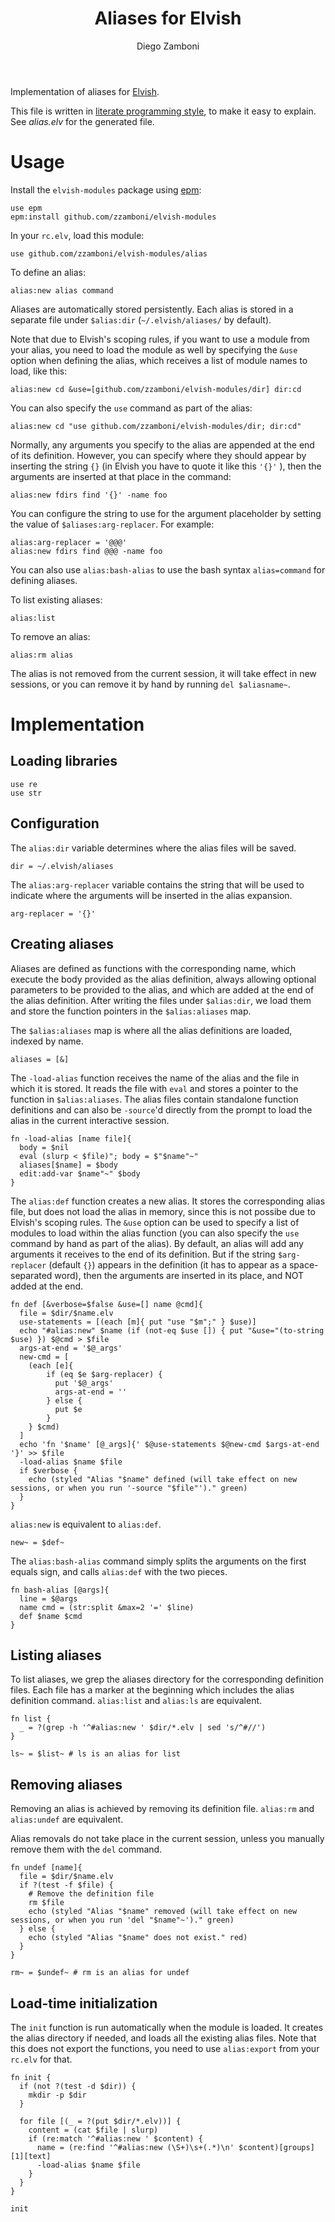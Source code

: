 #+title: Aliases for Elvish
#+author: Diego Zamboni
#+email: diego@zzamboni.org

#+name: module-summary
Implementation of aliases for [[http://elvish.io][Elvish]].

This file is written in [[https://leanpub.com/lit-config][literate programming style]], to make it easy to explain. See [[alias.elv][alias.elv]] for the generated file.

* Table of Contents :TOC:noexport:
- [[#usage][Usage]]
- [[#implementation][Implementation]]
  - [[#loading-libraries][Loading libraries]]
  - [[#configuration][Configuration]]
  - [[#creating-aliases][Creating aliases]]
  - [[#listing-aliases][Listing aliases]]
  - [[#removing-aliases][Removing aliases]]
  - [[#load-time-initialization][Load-time initialization]]

* Usage

Install the =elvish-modules= package using [[https://elvish.io/ref/epm.html][epm]]:

#+begin_src elvish
use epm
epm:install github.com/zzamboni/elvish-modules
#+end_src

In your =rc.elv=, load this module:

#+begin_src elvish
use github.com/zzamboni/elvish-modules/alias
#+end_src

To define an alias:

#+begin_src elvish
alias:new alias command
#+end_src

Aliases are automatically stored persistently. Each alias is stored in a separate file under =$alias:dir= (=~/.elvish/aliases/= by default).

Note that due to Elvish's scoping rules, if you want to use a module from your alias, you need to load the module as well by specifying the =&use= option when defining the alias, which receives a list of module names to load, like this:

#+begin_src elvish
alias:new cd &use=[github.com/zzamboni/elvish-modules/dir] dir:cd
#+end_src

You can also specify the =use= command as part of the alias:

#+begin_src elvish
alias:new cd "use github.com/zzamboni/elvish-modules/dir; dir:cd"
#+end_src

Normally, any arguments you specify to the alias are appended at the end of its definition. However, you can specify where they should appear by inserting the string ={}= (in Elvish you have to quote it like this ='{}'= ), then the arguments are inserted at that place in the command:

#+begin_src elvish
alias:new fdirs find '{}' -name foo
#+end_src

You can configure the string to use for the argument placeholder by setting the value of =$aliases:arg-replacer=. For example:

#+begin_src elvish
alias:arg-replacer = '@@@'
alias:new fdirs find @@@ -name foo
#+end_src

You can also use =alias:bash-alias= to use the bash syntax =alias=command= for defining aliases.

To list existing aliases:

#+begin_src elvish
alias:list
#+end_src

To remove an alias:

#+begin_src elvish
alias:rm alias
#+end_src

The alias is not removed from the current session, it will take effect in new sessions, or you can remove it by hand by running =del $aliasname~=.

* Implementation
:PROPERTIES:
:header-args:elvish: :tangle (concat (file-name-sans-extension (buffer-file-name)) ".elv")
:header-args: :mkdirp yes :comments no
:END:

#+begin_src elvish :exports none
# DO NOT EDIT THIS FILE DIRECTLY
# This is a file generated from a literate programing source file located at
# https://github.com/zzamboni/elvish-modules/blob/master/alias.org.
# You should make any changes there and regenerate it from Emacs org-mode using C-c C-v t
#+end_src

** Loading libraries

#+begin_src elvish
use re
use str
#+end_src

** Configuration

The =alias:dir= variable determines where the alias files will be saved.

#+begin_src elvish
dir = ~/.elvish/aliases
#+end_src

The =alias:arg-replacer= variable contains the string that will be used to indicate where the arguments will be inserted in the alias expansion.

#+begin_src elvish
arg-replacer = '{}'
#+end_src

** Creating aliases

Aliases are defined as functions with the corresponding name, which execute the body provided as the alias definition, always allowing optional parameters to be provided to the alias, and which are added at the end of the alias definition. After writing the files under =$alias:dir=, we load them and store the function pointers in the =$alias:aliases= map.

The =$alias:aliases= map is where all the alias definitions are loaded, indexed by name.

#+begin_src elvish
aliases = [&]
#+end_src

The =-load-alias= function receives the name of the alias and the file in which it is stored. It reads the file with =eval= and stores a pointer to the function in =$alias:aliases=. The alias files contain standalone function definitions and can also be =-source='d directly from the prompt to load the alias in the current interactive session.

#+begin_src elvish
fn -load-alias [name file]{
  body = $nil
  eval (slurp < $file)"; body = $"$name"~"
  aliases[$name] = $body
  edit:add-var $name"~" $body
}
#+end_src

The =alias:def= function creates a new alias. It stores the corresponding alias file, but does not load the alias in memory, since this is not possibe due to Elvish's scoping rules. The =&use= option can be used to specify a list of modules to load within the alias function (you can also specify the =use= command by hand as part of the alias). By default, an alias will add any arguments it receives to the end of its definition. But if the string =$arg-replacer= (default ={}=) appears in the definition (it has to appear as a space-separated word), then the arguments are inserted in its place, and NOT added at the end.

#+begin_src elvish
fn def [&verbose=$false &use=[] name @cmd]{
  file = $dir/$name.elv
  use-statements = [(each [m]{ put "use "$m";" } $use)]
  echo "#alias:new" $name (if (not-eq $use []) { put "&use="(to-string $use) }) $@cmd > $file
  args-at-end = '$@_args'
  new-cmd = [
    (each [e]{
        if (eq $e $arg-replacer) {
          put '$@_args'
          args-at-end = ''
        } else {
          put $e
        }
    } $cmd)
  ]
  echo 'fn '$name' [@_args]{' $@use-statements $@new-cmd $args-at-end '}' >> $file
  -load-alias $name $file
  if $verbose {
    echo (styled "Alias "$name" defined (will take effect on new sessions, or when you run '-source "$file"')." green)
  }
}
#+end_src

=alias:new= is equivalent to =alias:def=.

#+begin_src elvish
new~ = $def~
#+end_src

The =alias:bash-alias= command simply splits the arguments on the first equals sign, and calls =alias:def= with the two pieces.

#+begin_src elvish
fn bash-alias [@args]{
  line = $@args
  name cmd = (str:split &max=2 '=' $line)
  def $name $cmd
}
#+end_src

** Listing aliases

To list aliases, we grep the aliases directory for the corresponding definition files. Each file has a marker at the beginning which includes the alias definition command. =alias:list= and =alias:ls= are equivalent.

#+begin_src elvish
fn list {
  _ = ?(grep -h '^#alias:new ' $dir/*.elv | sed 's/^#//')
}

ls~ = $list~ # ls is an alias for list
#+end_src

** Removing aliases

Removing an alias is achieved by removing its definition file. =alias:rm= and =alias:undef= are equivalent.

Alias removals do not take place in the current session, unless you manually remove them with the =del= command.

#+begin_src elvish
fn undef [name]{
  file = $dir/$name.elv
  if ?(test -f $file) {
    # Remove the definition file
    rm $file
    echo (styled "Alias "$name" removed (will take effect on new sessions, or when you run 'del "$name"~')." green)
  } else {
    echo (styled "Alias "$name" does not exist." red)
  }
}

rm~ = $undef~ # rm is an alias for undef
#+end_src

** Load-time initialization

The =init= function is run automatically when the module is loaded. It creates the alias directory if needed, and loads all the existing alias files. Note that this does not export the functions, you need to use =alias:export= from your =rc.elv= for that.

#+begin_src elvish
fn init {
  if (not ?(test -d $dir)) {
    mkdir -p $dir
  }

  for file [(_ = ?(put $dir/*.elv))] {
    content = (cat $file | slurp)
    if (re:match '^#alias:new ' $content) {
      name = (re:find '^#alias:new (\S+)\s+(.*)\n' $content)[groups][1][text]
      -load-alias $name $file
    }
  }
}

init
#+end_src
